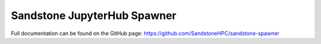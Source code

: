 Sandstone JupyterHub Spawner
=======================

Full documentation can be found on the GitHub page: https://github.com/SandstoneHPC/sandstone-spawner
